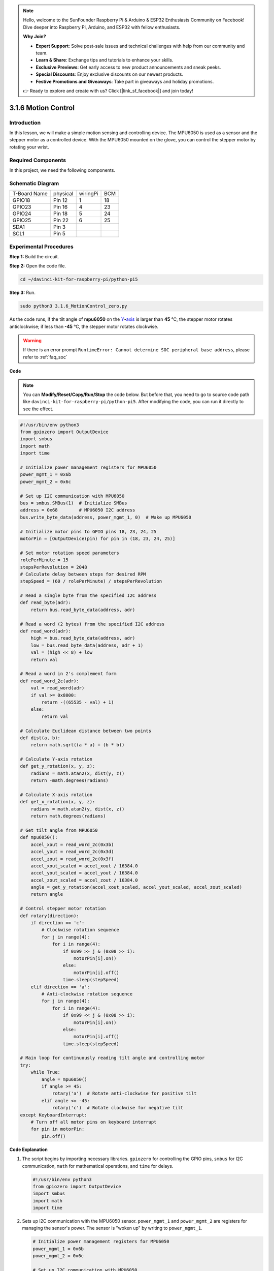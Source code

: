 .. note::

    Hello, welcome to the SunFounder Raspberry Pi & Arduino & ESP32 Enthusiasts Community on Facebook! Dive deeper into Raspberry Pi, Arduino, and ESP32 with fellow enthusiasts.

    **Why Join?**

    - **Expert Support**: Solve post-sale issues and technical challenges with help from our community and team.
    - **Learn & Share**: Exchange tips and tutorials to enhance your skills.
    - **Exclusive Previews**: Get early access to new product announcements and sneak peeks.
    - **Special Discounts**: Enjoy exclusive discounts on our newest products.
    - **Festive Promotions and Giveaways**: Take part in giveaways and holiday promotions.

    👉 Ready to explore and create with us? Click [|link_sf_facebook|] and join today!

.. _3.1.6_py_pi5:

3.1.6 Motion Control
========================

Introduction
-----------------

In this lesson, we will make a simple motion sensing and controlling
device. The MPU6050 is used as a sensor and the stepper motor as a
controlled device. With the MPU6050 mounted on the glove, you can
control the stepper motor by rotating your wrist.

Required Components
------------------------------

In this project, we need the following components. 

.. image:: ../python_pi5/img/3.1.6_motion_list.png
    :width: 800
    :align: center

Schematic Diagram
--------------------------

============ ======== ======== ===
T-Board Name physical wiringPi BCM
GPIO18       Pin 12   1        18
GPIO23       Pin 16   4        23
GPIO24       Pin 18   5        24
GPIO25       Pin 22   6        25
SDA1         Pin 3             
SCL1         Pin 5             
============ ======== ======== ===

.. image:: ../python_pi5/img/3.1.6_motion_schematic.png
   :align: center


Experimental Procedures
-----------------------

**Step 1:** Build the circuit.

.. image:: ../python_pi5/img/3.1.6_motion_control_circuit.png

**Step 2:** Open the code file.

.. raw:: html

   <run></run>

.. code-block::

    cd ~/davinci-kit-for-raspberry-pi/python-pi5


**Step 3:** Run.

.. raw:: html

   <run></run>

.. code-block::

    sudo python3 3.1.6_MotionControl_zero.py

As the code runs, if the tilt angle of **mpu6050** on the
`Y <https://cn.bing.com/dict/search?q=Y&FORM=BDVSP6&mkt=zh-cn>`__\ **-**\ `axis <https://cn.bing.com/dict/search?q=axis&FORM=BDVSP6&mkt=zh-cn>`__
is larger than **45** ℃, the stepper motor rotates anticlockwise; if less than **-45** ℃, the stepper motor rotates clockwise.

.. warning::

    If there is an error prompt  ``RuntimeError: Cannot determine SOC peripheral base address``, please refer to :ref:`faq_soc` 

**Code**

.. note::

    You can **Modify/Reset/Copy/Run/Stop** the code below. But before that, you need to go to  source code path like ``davinci-kit-for-raspberry-pi/python-pi5``. After modifying the code, you can run it directly to see the effect.

.. raw:: html

    <run></run>

.. code-block:: python

   #!/usr/bin/env python3
   from gpiozero import OutputDevice
   import smbus
   import math
   import time

   # Initialize power management registers for MPU6050
   power_mgmt_1 = 0x6b
   power_mgmt_2 = 0x6c

   # Set up I2C communication with MPU6050
   bus = smbus.SMBus(1)  # Initialize SMBus
   address = 0x68        # MPU6050 I2C address
   bus.write_byte_data(address, power_mgmt_1, 0)  # Wake up MPU6050

   # Initialize motor pins to GPIO pins 18, 23, 24, 25
   motorPin = [OutputDevice(pin) for pin in (18, 23, 24, 25)]

   # Set motor rotation speed parameters
   rolePerMinute = 15
   stepsPerRevolution = 2048
   # Calculate delay between steps for desired RPM
   stepSpeed = (60 / rolePerMinute) / stepsPerRevolution

   # Read a single byte from the specified I2C address
   def read_byte(adr):
       return bus.read_byte_data(address, adr)

   # Read a word (2 bytes) from the specified I2C address
   def read_word(adr):
       high = bus.read_byte_data(address, adr)
       low = bus.read_byte_data(address, adr + 1)
       val = (high << 8) + low
       return val

   # Read a word in 2's complement form
   def read_word_2c(adr):
       val = read_word(adr)
       if val >= 0x8000:
           return -((65535 - val) + 1)
       else:
           return val

   # Calculate Euclidean distance between two points
   def dist(a, b):
       return math.sqrt((a * a) + (b * b))

   # Calculate Y-axis rotation
   def get_y_rotation(x, y, z):
       radians = math.atan2(x, dist(y, z))
       return -math.degrees(radians)

   # Calculate X-axis rotation
   def get_x_rotation(x, y, z):
       radians = math.atan2(y, dist(x, z))
       return math.degrees(radians)

   # Get tilt angle from MPU6050
   def mpu6050():
       accel_xout = read_word_2c(0x3b)
       accel_yout = read_word_2c(0x3d)
       accel_zout = read_word_2c(0x3f)
       accel_xout_scaled = accel_xout / 16384.0
       accel_yout_scaled = accel_yout / 16384.0
       accel_zout_scaled = accel_zout / 16384.0
       angle = get_y_rotation(accel_xout_scaled, accel_yout_scaled, accel_zout_scaled)
       return angle

   # Control stepper motor rotation
   def rotary(direction):
       if direction == 'c':
           # Clockwise rotation sequence
           for j in range(4):
               for i in range(4):
                   if 0x99 >> j & (0x08 >> i):
                       motorPin[i].on()
                   else:
                       motorPin[i].off()
                   time.sleep(stepSpeed)
       elif direction == 'a':
           # Anti-clockwise rotation sequence
           for j in range(4):
               for i in range(4):
                   if 0x99 << j & (0x08 >> i):
                       motorPin[i].on()
                   else:
                       motorPin[i].off()
                   time.sleep(stepSpeed)

   # Main loop for continuously reading tilt angle and controlling motor
   try:
       while True:
           angle = mpu6050()
           if angle >= 45:
               rotary('a')  # Rotate anti-clockwise for positive tilt
           elif angle <= -45:
               rotary('c')  # Rotate clockwise for negative tilt
   except KeyboardInterrupt:
       # Turn off all motor pins on keyboard interrupt
       for pin in motorPin:
           pin.off()


**Code Explanation**

#. The script begins by importing necessary libraries. ``gpiozero`` for controlling the GPIO pins, ``smbus`` for I2C communication, ``math`` for mathematical operations, and ``time`` for delays.

   .. code-block:: python

       #!/usr/bin/env python3
       from gpiozero import OutputDevice
       import smbus
       import math
       import time

#. Sets up I2C communication with the MPU6050 sensor. ``power_mgmt_1`` and ``power_mgmt_2`` are registers for managing the sensor's power. The sensor is "woken up" by writing to ``power_mgmt_1``.

   .. code-block:: python

       # Initialize power management registers for MPU6050
       power_mgmt_1 = 0x6b
       power_mgmt_2 = 0x6c

       # Set up I2C communication with MPU6050
       bus = smbus.SMBus(1)  # Initialize SMBus
       address = 0x68        # MPU6050 I2C address
       bus.write_byte_data(address, power_mgmt_1, 0)  # Wake up MPU6050

#. Initializes the GPIO pins (18, 23, 24, 25) on the Raspberry Pi to control the stepper motor. Each pin is associated with a coil in the motor.

   .. code-block:: python

       # Initialize motor pins to GPIO pins 18, 23, 24, 25
       motorPin = [OutputDevice(pin) for pin in (18, 23, 24, 25)]

#. Sets the motor's rotations per minute (RPM) and the number of steps per revolution. ``stepSpeed`` calculates the delay between steps to achieve the desired RPM, ensuring smooth motor operation.

   .. code-block:: python

       # Set motor rotation speed parameters
       rolePerMinute = 15
       stepsPerRevolution = 2048
       # Calculate delay between steps for desired RPM
       stepSpeed = (60 / rolePerMinute) / stepsPerRevolution

#. These functions are used for I2C communication. ``read_byte`` reads a single byte from a given address, while ``read_word`` reads two bytes (a word), combining them into a single value using bitwise operations (``<<`` and ``+``).

   .. code-block:: python

       # Read a single byte from the specified I2C address
       def read_byte(adr):
           return bus.read_byte_data(address, adr)

       # Read a word (2 bytes) from the specified I2C address
       def read_word(adr):
           high = bus.read_byte_data(address, adr)
           low = bus.read_byte_data(address, adr + 1)
           val = (high << 8) + low
           return val

#. This function converts the read word into a 2's complement form, which is useful for interpreting signed values from sensor data. This conversion is necessary for handling negative sensor readings.

   .. code-block:: python

       # Read a word in 2's complement form
       def read_word_2c(adr):
           val = read_word(adr)
           if val >= 0x8000:
               return -((65535 - val) + 1)
           else:
               return val

#. ``dist`` calculates the Euclidean distance between two points, used in the rotation calculations. ``get_y_rotation`` and ``get_x_rotation`` calculate the rotational angles along the Y and X axes, respectively, using the ``atan2`` function from the ``math`` library and converting the result to degrees.

   .. code-block:: python

       # Calculate Euclidean distance between two points
       def dist(a, b):
           return math.sqrt((a * a) + (b * b))

       # Calculate Y-axis rotation
       def get_y_rotation(x, y, z):
           radians = math.atan2(x, dist(y, z))
           return -math.degrees(radians)

       # Calculate X-axis rotation
       def get_x_rotation(x, y, z):
           radians = math.atan2(y, dist(x, z))
           return math.degrees(radians)

#. This function reads the accelerometer data from the MPU6050 sensor, scales the readings, and calculates the tilt angle using the ``get_y_rotation`` function. The function ``read_word_2c`` reads sensor data in 2's complement form to handle negative values.

   .. code-block:: python

       # Get tilt angle from MPU6050
       def mpu6050():
           accel_xout = read_word_2c(0x3b)
           accel_yout = read_word_2c(0x3d)
           accel_zout = read_word_2c(0x3f)
           accel_xout_scaled = accel_xout / 16384.0
           accel_yout_scaled = accel_yout / 16384.0
           accel_zout_scaled = accel_zout / 16384.0
           angle = get_y_rotation(accel_xout_scaled, accel_yout_scaled, accel_zout_scaled)
           return angle

#. The ``rotary`` function controls the stepper motor rotation. It executes a stepping sequence for either clockwise or anti-clockwise rotation, based on the ``direction`` parameter. The sequence involves turning specific motor pins on or off in a pattern.

   .. code-block:: python

       # Control stepper motor rotation
       def rotary(direction):
           if direction == 'c':
               # Clockwise rotation sequence
               for j in range(4):
                   for i in range(4):
                       if 0x99 >> j & (0x08 >> i):
                           motorPin[i].on()
                       else:
                           motorPin[i].off()
                       time.sleep(stepSpeed)
           elif direction == 'a':
               # Anti-clockwise rotation sequence
               for j in range(4):
                   for i in range(4):
                       if 0x99 << j & (0x08 >> i):
                           motorPin[i].on()
                       else:
                           motorPin[i].off()
                       time.sleep(stepSpeed)

#. The main loop continuously reads the tilt angle from the MPU6050 sensor and controls the motor's rotation direction based on the angle. If the program is interrupted (e.g., through a keyboard interrupt), it turns off all motor pins for safety.

   .. code-block:: python

       # Main loop for continuously reading tilt angle and controlling motor
       try:
           while True:
               angle = mpu6050()
               if angle >= 45:
                   rotary('a')  # Rotate anti-clockwise for positive tilt
               elif angle <= -45:
                   rotary('c')  # Rotate clockwise for negative tilt
       except KeyboardInterrupt:
           # Turn off all motor pins on keyboard interrupt
           for pin in motorPin:
               pin.off()


